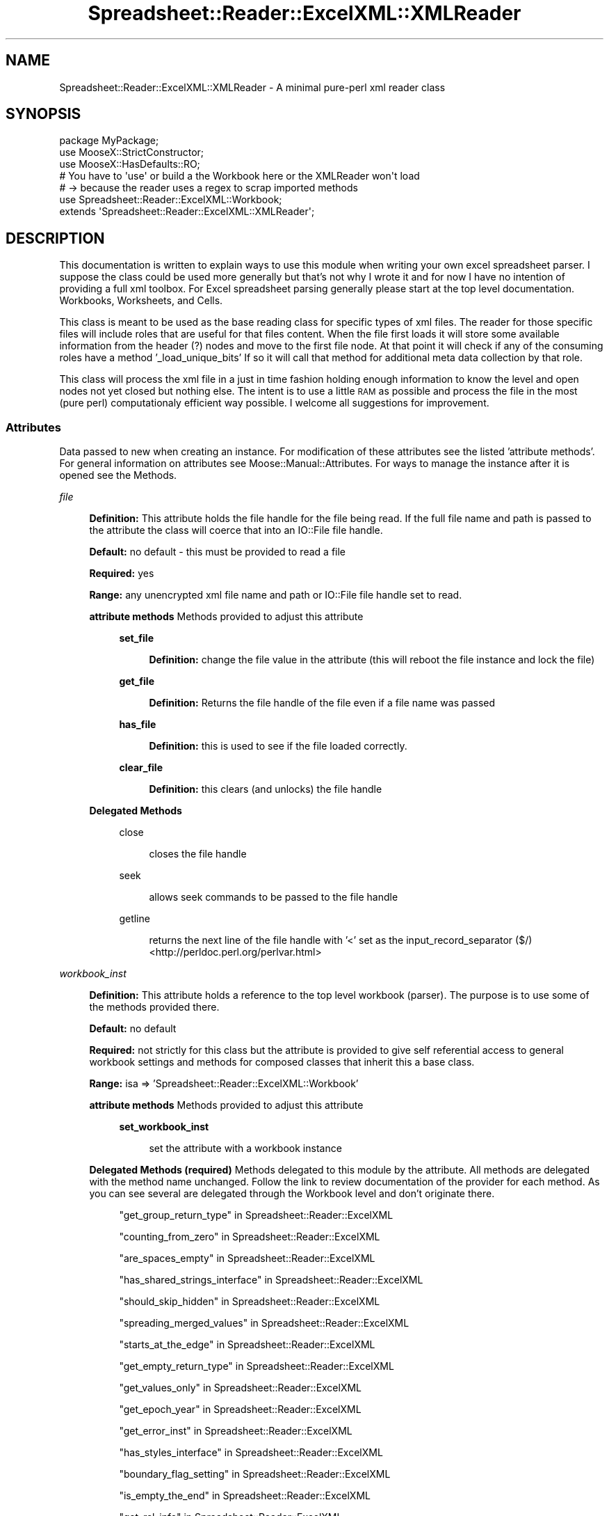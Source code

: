 .\" Automatically generated by Pod::Man 4.14 (Pod::Simple 3.40)
.\"
.\" Standard preamble:
.\" ========================================================================
.de Sp \" Vertical space (when we can't use .PP)
.if t .sp .5v
.if n .sp
..
.de Vb \" Begin verbatim text
.ft CW
.nf
.ne \\$1
..
.de Ve \" End verbatim text
.ft R
.fi
..
.\" Set up some character translations and predefined strings.  \*(-- will
.\" give an unbreakable dash, \*(PI will give pi, \*(L" will give a left
.\" double quote, and \*(R" will give a right double quote.  \*(C+ will
.\" give a nicer C++.  Capital omega is used to do unbreakable dashes and
.\" therefore won't be available.  \*(C` and \*(C' expand to `' in nroff,
.\" nothing in troff, for use with C<>.
.tr \(*W-
.ds C+ C\v'-.1v'\h'-1p'\s-2+\h'-1p'+\s0\v'.1v'\h'-1p'
.ie n \{\
.    ds -- \(*W-
.    ds PI pi
.    if (\n(.H=4u)&(1m=24u) .ds -- \(*W\h'-12u'\(*W\h'-12u'-\" diablo 10 pitch
.    if (\n(.H=4u)&(1m=20u) .ds -- \(*W\h'-12u'\(*W\h'-8u'-\"  diablo 12 pitch
.    ds L" ""
.    ds R" ""
.    ds C` ""
.    ds C' ""
'br\}
.el\{\
.    ds -- \|\(em\|
.    ds PI \(*p
.    ds L" ``
.    ds R" ''
.    ds C`
.    ds C'
'br\}
.\"
.\" Escape single quotes in literal strings from groff's Unicode transform.
.ie \n(.g .ds Aq \(aq
.el       .ds Aq '
.\"
.\" If the F register is >0, we'll generate index entries on stderr for
.\" titles (.TH), headers (.SH), subsections (.SS), items (.Ip), and index
.\" entries marked with X<> in POD.  Of course, you'll have to process the
.\" output yourself in some meaningful fashion.
.\"
.\" Avoid warning from groff about undefined register 'F'.
.de IX
..
.nr rF 0
.if \n(.g .if rF .nr rF 1
.if (\n(rF:(\n(.g==0)) \{\
.    if \nF \{\
.        de IX
.        tm Index:\\$1\t\\n%\t"\\$2"
..
.        if !\nF==2 \{\
.            nr % 0
.            nr F 2
.        \}
.    \}
.\}
.rr rF
.\" ========================================================================
.\"
.IX Title "Spreadsheet::Reader::ExcelXML::XMLReader 3"
.TH Spreadsheet::Reader::ExcelXML::XMLReader 3 "2017-04-20" "perl v5.32.0" "User Contributed Perl Documentation"
.\" For nroff, turn off justification.  Always turn off hyphenation; it makes
.\" way too many mistakes in technical documents.
.if n .ad l
.nh
.SH "NAME"
Spreadsheet::Reader::ExcelXML::XMLReader \- A minimal pure\-perl xml reader class
.SH "SYNOPSIS"
.IX Header "SYNOPSIS"
.Vb 7
\&        package MyPackage;
\&        use MooseX::StrictConstructor;
\&        use MooseX::HasDefaults::RO;
\&        # You have to \*(Aquse\*(Aq or build a the Workbook here or the XMLReader won\*(Aqt load
\&        #  \-> because the reader uses a regex to scrap imported methods
\&        use Spreadsheet::Reader::ExcelXML::Workbook;
\&        extends \*(AqSpreadsheet::Reader::ExcelXML::XMLReader\*(Aq;
.Ve
.SH "DESCRIPTION"
.IX Header "DESCRIPTION"
This documentation is written to explain ways to use this module when writing your own
excel spreadsheet parser.  I suppose the class could be used more generally but that's
not why I wrote it and for now I have no intention of providing a full xml toolbox.
For Excel spreadsheet parsing generally please start at the top level documentation.
Workbooks,
Worksheets, and
Cells.
.PP
This class is meant to be used as the base reading class for specific types of xml
files.  The reader for those specific files will include roles that are useful for
that files content.  When the file first loads it will store some available information
from the header (?) nodes and move to the first file node.  At that point it will
check if any of the consuming roles have a method '_load_unique_bits'  If so it
will call that method for additional meta data collection by that role.
.PP
This class will process the xml file in a just in time fashion holding enough
information to know the level and open nodes not yet closed but nothing else.  The
intent is to use a little \s-1RAM\s0 as possible and process the file in the most
(pure perl) computationaly efficient way possible.  I welcome all suggestions for
improvement.
.SS "Attributes"
.IX Subsection "Attributes"
Data passed to new when creating an instance.  For modification of these attributes
see the listed 'attribute methods'. For general information on attributes see
Moose::Manual::Attributes.  For ways to manage the instance after it is opened
see the Methods.
.PP
\fIfile\fR
.IX Subsection "file"
.Sp
.RS 4
\&\fBDefinition:\fR This attribute holds the file handle for the file being read.  If
the full file name and path is passed to the attribute the class will coerce that
into an IO::File file handle.
.Sp
\&\fBDefault:\fR no default \- this must be provided to read a file
.Sp
\&\fBRequired:\fR yes
.Sp
\&\fBRange:\fR any unencrypted xml file name and path or IO::File file handle set to
read.
.Sp
\&\fBattribute methods\fR Methods provided to adjust this attribute
.Sp
.RS 4
\&\fBset_file\fR
.Sp
.RS 4
\&\fBDefinition:\fR change the file value in the attribute (this will reboot
the file instance and lock the file)
.RE
.RE
.RS 4
.Sp
\&\fBget_file\fR
.Sp
.RS 4
\&\fBDefinition:\fR Returns the file handle of the file even if a file name
was passed
.RE
.RE
.RS 4
.Sp
\&\fBhas_file\fR
.Sp
.RS 4
\&\fBDefinition:\fR this is used to see if the file loaded correctly.
.RE
.RE
.RS 4
.Sp
\&\fBclear_file\fR
.Sp
.RS 4
\&\fBDefinition:\fR this clears (and unlocks) the file handle
.RE
.RE
.RS 4
.RE
.RE
.RS 4
.Sp
\&\fBDelegated Methods\fR
.Sp
.RS 4
close
.Sp
.RS 4
closes the file handle
.RE
.RE
.RS 4
.Sp
seek
.Sp
.RS 4
allows seek commands to be passed to the file handle
.RE
.RE
.RS 4
.Sp
getline
.Sp
.RS 4
returns the next line of the file handle with '<' set as the
input_record_separator ($/) <http://perldoc.perl.org/perlvar.html>
.RE
.RE
.RS 4
.RE
.RE
.RS 4
.RE
.PP
\fIworkbook_inst\fR
.IX Subsection "workbook_inst"
.Sp
.RS 4
\&\fBDefinition:\fR This attribute holds a reference to the top level workbook (parser).
The purpose is to use some of the methods provided there.
.Sp
\&\fBDefault:\fR no default
.Sp
\&\fBRequired:\fR not strictly for this class but the attribute is provided to give
self referential access to general workbook settings and methods for composed
classes that inherit this a base class.
.Sp
\&\fBRange:\fR isa => 'Spreadsheet::Reader::ExcelXML::Workbook'
.Sp
\&\fBattribute methods\fR Methods provided to adjust this attribute
.Sp
.RS 4
\&\fBset_workbook_inst\fR
.Sp
.RS 4
set the attribute with a workbook instance
.RE
.RE
.RS 4
.RE
.RE
.RS 4
.Sp
\&\fBDelegated Methods (required)\fR Methods delegated to this module by the
attribute.  All methods are delegated with the method name unchanged.
Follow the link to review documentation of the provider for each method.
As you can see several are delegated through the Workbook level and
don't originate there.
.Sp
.RS 4
\&\*(L"get_group_return_type\*(R" in Spreadsheet::Reader::ExcelXML
.Sp
\&\*(L"counting_from_zero\*(R" in Spreadsheet::Reader::ExcelXML
.Sp
\&\*(L"are_spaces_empty\*(R" in Spreadsheet::Reader::ExcelXML
.Sp
\&\*(L"has_shared_strings_interface\*(R" in Spreadsheet::Reader::ExcelXML
.Sp
\&\*(L"should_skip_hidden\*(R" in Spreadsheet::Reader::ExcelXML
.Sp
\&\*(L"spreading_merged_values\*(R" in Spreadsheet::Reader::ExcelXML
.Sp
\&\*(L"starts_at_the_edge\*(R" in Spreadsheet::Reader::ExcelXML
.Sp
\&\*(L"get_empty_return_type\*(R" in Spreadsheet::Reader::ExcelXML
.Sp
\&\*(L"get_values_only\*(R" in Spreadsheet::Reader::ExcelXML
.Sp
\&\*(L"get_epoch_year\*(R" in Spreadsheet::Reader::ExcelXML
.Sp
\&\*(L"get_error_inst\*(R" in Spreadsheet::Reader::ExcelXML
.Sp
\&\*(L"has_styles_interface\*(R" in Spreadsheet::Reader::ExcelXML
.Sp
\&\*(L"boundary_flag_setting\*(R" in Spreadsheet::Reader::ExcelXML
.Sp
\&\*(L"is_empty_the_end\*(R" in Spreadsheet::Reader::ExcelXML
.Sp
\&\*(L"get_rel_info\*(R" in Spreadsheet::Reader::ExcelXML
.Sp
\&\*(L"get_sheet_info\*(R" in Spreadsheet::Reader::ExcelXML
.Sp
\&\*(L"get_sheet_names\*(R" in Spreadsheet::Reader::ExcelXML
.Sp
\&\*(L"collecting_merge_data\*(R" in Spreadsheet::Reader::ExcelXML
.Sp
\&\*(L"collecting_column_formats\*(R" in Spreadsheet::Reader::ExcelXML
.Sp
\&\*(L"set_error( \f(CW$error_string\fR )\*(R" in Spreadsheet::Reader::ExcelXML::Error
.Sp
\&\*(L"get_defined_conversion( \f(CW$position\fR )\*(R" in Spreadsheet::Reader::Format
.Sp
\&\*(L"set_defined_excel_formats( \f(CW%args\fR )\*(R" in Spreadsheet::Reader::Format
.Sp
\&\*(L"parse_excel_format_string( \f(CW$string\fR, \f(CW$name\fR )\*(R" in Spreadsheet::Reader::Format
.Sp
\&\*(L"change_output_encoding( \f(CW$string\fR )\*(R" in Spreadsheet::Reader::Format
.Sp
\&\*(L"get_shared_string( \f(CW$positive_int\fR|$name )\*(R" in Spreadsheet::Reader::ExcelXML::SharedStrings
.Sp
\&\*(L"get_format( ($position|$name), [$header], [$exclude_header] )\*(R" in Spreadsheet::Reader::ExcelXML::Styles
.RE
.RE
.RS 4
.RE
.PP
\fIxml_version\fR
.IX Subsection "xml_version"
.Sp
.RS 4
\&\fBDefinition:\fR This stores the xml version read from the xml header.  It is read
when the file handle is first set in this sheet.
.Sp
\&\fBDefault:\fR no default \- this is auto read from the header
.Sp
\&\fBRequired:\fR no
.Sp
\&\fBRange:\fR xml versions
.Sp
\&\fBattribute methods\fR Methods provided to adjust this attribute
.Sp
.RS 4
\&\fBversion\fR
.Sp
.RS 4
get the stored xml version
.RE
.RE
.RS 4
.RE
.RE
.RS 4
.RE
.PP
\fIxml_encoding\fR
.IX Subsection "xml_encoding"
.Sp
.RS 4
\&\fBDefinition:\fR This stores the data encoding of the xml file from the xml header.
It is read when the file handle is first set in this sheet.
.Sp
\&\fBDefault:\fR no default \- this is auto read from the header
.Sp
\&\fBRequired:\fR no
.Sp
\&\fBRange:\fR valid xml file encoding
.Sp
\&\fBattribute methods\fR Methods provided to adjust this attribute
.Sp
.RS 4
\&\fBencoding\fR
.Sp
.RS 4
get the attribute value
.RE
.RE
.RS 4
.Sp
\&\fBhas_encoding\fR
.Sp
.RS 4
predicate for the attribute value
.RE
.RE
.RS 4
.RE
.RE
.RS 4
.RE
.PP
\fIxml_progid\fR
.IX Subsection "xml_progid"
.Sp
.RS 4
\&\fBDefinition:\fR This is an attribute found in a secondary xml header that
is associated with Excel 2003 xml based files.  The value can be tested
to see if the file was intended to be compliant with that format.
.Sp
\&\fBDefault:\fR no default \- this is auto read from the header
.Sp
\&\fBRequired:\fR no
.Sp
\&\fBRange:\fR a string
.Sp
\&\fBattribute methods\fR Methods provided to adjust this attribute
.Sp
.RS 4
\&\fBprogid\fR
.Sp
.RS 4
get the attribute value
.RE
.RE
.RS 4
.Sp
\&\fBhas_progid\fR
.Sp
.RS 4
predicate for the attribute value
.RE
.RE
.RS 4
.RE
.RE
.RS 4
.RE
.PP
\fIxml_header\fR
.IX Subsection "xml_header"
.Sp
.RS 4
\&\fBDefinition:\fR This stores the primary xml header string from the xml file.  It
is read when the file handle is first set in this sheet.  I contains both the
verion and the encoding where available and is used when building subsets of
the file as standalone xml.
.Sp
\&\fBDefault:\fR no default \- this is auto read from the header
.Sp
\&\fBRequired:\fR no
.Sp
\&\fBRange:\fR valid xml file header
.Sp
\&\fBattribute methods\fR Methods provided to adjust this attribute
.Sp
.RS 4
\&\fBget_header\fR
.Sp
.RS 4
get the attribute value
.RE
.RE
.RS 4
.Sp
\&\fB_set_xml_header\fR
.Sp
.RS 4
set the attribute value
.RE
.RE
.RS 4
.RE
.RE
.RS 4
.RE
.PP
\fIxml_doctype\fR
.IX Subsection "xml_doctype"
.Sp
.RS 4
\&\fBDefinition:\fR This stores the \s-1DOCTYPE\s0 indicated in the \s-1XML\s0 header !DOCTYPE
.Sp
\&\fBDefault:\fR no default \- this is auto read from the header
.Sp
\&\fBRequired:\fR no
.Sp
\&\fBRange:\fR whatever it finds
.Sp
\&\fBattribute methods\fR Methods provided to adjust this attribute
.Sp
.RS 4
\&\fBdoctype\fR
.Sp
.RS 4
get the attribute value
.RE
.RE
.RS 4
.Sp
\&\fBhas_doctype\fR
.Sp
.RS 4
predicate for the attribute
.RE
.RE
.RS 4
.RE
.RE
.RS 4
.RE
.PP
\fIposition_index\fR
.IX Subsection "position_index"
.Sp
.RS 4
\&\fBDefinition:\fR This attribute is available to facilitate other consuming roles and
classes.  Of this attributes methods only the 'clear_location' method is used in this
class during the start_the_file_over method.  It can be used
for tracking positions with the same node name.
.Sp
\&\fBDefault:\fR no default \- this is mostly managed by the role or child class
.Sp
\&\fBRequired:\fR no
.Sp
\&\fBRange:\fR Integer
.Sp
\&\fBattribute methods\fR Methods provided to adjust this attribute
.Sp
.RS 4
\&\fBwhere_am_i\fR
.Sp
.RS 4
get the attribute value
.RE
.RE
.RS 4
.Sp
\&\fBi_am_here\fR
.Sp
.RS 4
set the attribute value
.RE
.RE
.RS 4
.Sp
\&\fBclear_location\fR
.Sp
.RS 4
clear the attribute value
.RE
.RE
.RS 4
.Sp
\&\fBhas_position\fR
.Sp
.RS 4
set the attribute value
.RE
.RE
.RS 4
.RE
.RE
.RS 4
.RE
.PP
\fIfile_type\fR
.IX Subsection "file_type"
.Sp
.RS 4
\&\fBDefinition:\fR This is a static attribute that shows the file type
.Sp
\&\fBDefault:\fR xml
.Sp
\&\fBattribute methods\fR Methods provided to adjust this attribute
.Sp
.RS 4
\&\fBget_file_type\fR
.Sp
.RS 4
get the attribute value
.RE
.RE
.RS 4
.RE
.RE
.RS 4
.RE
.PP
\fIstacking\fR
.IX Subsection "stacking"
.Sp
.RS 4
\&\fBDefinition:\fR a pure perl xml parser will in general be slower than the C equivalent.
To provide some acceleration to arrive at a target destination you can turn of the stack
trace which will include building and storing the trace elements.  This breaks things so
don't do it without a solid understanding of what is happening.  For instance if you turn
this off and then call the method parse_element  The
parse_element method will have to turn the stack trace back on on it's own to build the
element tree.  The issue is that the most recent element at the base of the tree won't be
available to build from.  You will need to manually build it and push it to the stack.  See
the methods initial_node_build and
add_node_to_stack to implement this.
.Sp
\&\fBDefault:\fR 1 = the stack trace is on
.Sp
\&\fBattribute methods\fR Methods provided to adjust this attribute
.Sp
.RS 4
\&\fBshould_be_stacking\fR
.Sp
.RS 4
get the attribute value
.RE
.RE
.RS 4
.Sp
\&\fBchange_stack_storage_to( \f(CB$Bool\fB )\fR
.Sp
.RS 4
Turn the stack trace(r) state to \f(CW$Bool\fR (1 = on)
.RE
.RE
.RS 4
.RE
.RE
.RS 4
.RE
.SS "Methods"
.IX Subsection "Methods"
These are the methods provided by this class.
.PP
\fIstart_the_file_over\fR
.IX Subsection "start_the_file_over"
.Sp
.RS 4
\&\fBDefinition:\fR Clears the position_index, the old stack trace, and kick starts
stack trace tracking again.  It then uses seek(0, 0) to reset the file handle to the
beginning.  Finally, it reads the file until it gets to the first non-xml header node.
.Sp
\&\fBAccepts:\fR nothing
.Sp
\&\fBReturns:\fR nothing
.RE
.PP
\fIgood_load( \f(CI$state\fI )\fR
.IX Subsection "good_load( $state )"
.Sp
.RS 4
\&\fBDefinition:\fR a setter method to indicated if the file loaded correctly.  This
generally should be set by consuming roles in the load_unique_bits
 phase.
.Sp
\&\fBAccepts:\fR (1|0)
.Sp
\&\fBReturns:\fR nothing
.RE
.PP
\fIloaded_correctly\fR
.IX Subsection "loaded_correctly"
.Sp
.RS 4
\&\fBDefinition:\fR a getter method to understand if the file loaded correctly.
This is generally used by consumers of the instance to see if there was any
trouble during the initial build.
.Sp
\&\fBAccepts:\fR nothing
.Sp
\&\fBReturns:\fR 1 = good build, 0 = bad_build
.RE
.PP
\fIparse_element( [$depth] )\fR
.IX Subsection "parse_element( [$depth] )"
.Sp
.RS 4
\&\fBDefinition:\fR This will read and store the full node from the current position
down to an optional \f(CW$depth\fR.  When the parse is complete the parser will be
positioned at the beginning of the next node.  The node does not include the
top name but will include attributes.
.Sp
\&\fBAccepts:\fR \f(CW$depth\fR = optional
.Sp
\&\fBReturns:\fR A perl hash reference where all nodes at a level are listed using three
hashref keys; list_keys, list, and attributes.  The 'attributes' key points to a
hash reference containing that nodes attributes.  The 'list_keys' key points to an
array reference with all the node names for each node at the next level down.  The
\&'list' key points to an array reference of nodes or node values matching the position
of the list_keys.  There are two special case exceptions to this.  First, for text
values the node is listed as { raw_text => 'text node content' }.  Second, if the
attributes only include a 'val' key the node stores this under the 'val' key rather
than the 'attributes' key with a sub key 'val'.
.RE
.PP
\fIadvance_element_position( \f(CI$element\fI, [$iterations] )\fR
.IX Subsection "advance_element_position( $element, [$iterations] )"
.Sp
.RS 4
\&\fBDefinition:\fR This will move the xml file reader forward until it finds the identified named
\&\f(CW$element\fR.  If the reader is already at an element of that name it will index forward until it finds
the next \f(CW$element\fR of that name.  If the optional positive \f(CW$iterations\fR integer is passed it will index
to the named \f(CW$element\fR \- \f(CW$iterations\fR times.
.Sp
\&\fBAccepts:\fR \f(CW$element\fR = a case sensitive xml node name found forward of the
current position in the file.  [$iterations] = optional a positive integer
indicating how many times to index forward to the named \f(CW$element\fR.
.Sp
\&\fBReturns:\fR a list of 4 positions ( \f(CW$success\fR, \f(CW$node_name\fR, \f(CW$node_level\fR, \f(CW$return_node_ref\fR )
.Sp
\&\f(CW$success\fR = a boolean value indicating whether the desired goal was met, \f(CW$node_name\fR = the actual node
name for the final position (should match \f(CW$element\fR if \f(CW$success\fR), \f(CW$node_level\fR = the level of the final
named node in the stack( not the sub text node ) \f(CW$return_node_ref\fR = When the stacking
attribute is on this returns the last displaced elements in the stack displaced by the traverse of
the xml tree.  When stacking is off this returns an array ref of values used as the second argument in
initial_node_build.
.RE
.PP
\fInext_sibling\fR
.IX Subsection "next_sibling"
.Sp
.RS 4
\&\fBDefinition:\fR This will move the xml file reader forward until it finds next
node at the same level as the current node within the same supernode.  If this
method finds a higher node prior to finding a node at the same level it will
return failure and stop reading.
.Sp
\&\fBAccepts:\fR nothing
.Sp
\&\fBReturns:\fR a list of 4 positions ( \f(CW$success\fR, \f(CW$node_name\fR, \f(CW$node_level\fR, \f(CW$return_node_ref\fR )
.Sp
\&\f(CW$success\fR = a boolean value indicating whether the desired goal was met, \f(CW$node_name\fR = the actual node
name for the final position (should match \f(CW$element\fR if \f(CW$success\fR), \f(CW$node_level\fR = the level of the final
named node in the stack( not the sub text node ) \f(CW$return_node_ref\fR = When the stacking
attribute is on this returns the last displaced elements in the stack displaced by the traverse of
the xml tree.  When stacking is off this returns an array ref of values used as the second argument in
initial_node_build.
.RE
.PP
\fIskip_siblings\fR
.IX Subsection "skip_siblings"
.Sp
.RS 4
\&\fBDefinition:\fR This will move the xml file reader forward until it finds next
node higher.  It will not stop on end nodes so it will continue to pass all
closed nodes until it comes to the first open or self contained node above
the current node.
.Sp
\&\fBAccepts:\fR nothing
.Sp
\&\fBReturns:\fR a list of 4 positions ( \f(CW$success\fR, \f(CW$node_name\fR, \f(CW$node_level\fR, \f(CW$return_node_ref\fR )
.Sp
\&\f(CW$success\fR = a boolean value indicating whether the desired goal was met, \f(CW$node_name\fR = the actual node
name for the final position (should match \f(CW$element\fR if \f(CW$success\fR), \f(CW$node_level\fR = the level of the final
named node in the stack( not the sub text node ) \f(CW$return_node_ref\fR = When the stacking
attribute is on this returns the last displaced elements in the stack displaced by the traverse of
the xml tree.  When stacking is off this returns an array ref of values used as the second argument in
initial_node_build.
.RE
.PP
\fIcurrent_named_node\fR
.IX Subsection "current_named_node"
.Sp
.RS 4
\&\fBDefinition:\fR when processing xml files in a just in time fashion there
will be some ambiguity surrounding text nodes;
.Sp
.Vb 3
\&        <t>sometext</t>
\&        <s>
\&           <r val="2"/>
.Ve
.Sp
In the 't' node example the content between the '>' character and the '<'
characters are intentional and valuable to the data set.  In the 's' and
\&'r' node example the space between those characters is only intended for
human readability.  This parser will not be able to tell the value of the
content after the 's' node '>' character until the 'r' node is read.  At
that point the 's' node will no longer be the 'current' position.  To
resolve this, all content other than '' between '>' and '<' is treated as
a node until the next node is read.  Because these nodes are ambiguous
the idea of a 'named node' is valuable and knowing what the most recent
named node is can be useful.  This method either returns the last read node
or the second to last node if the last node is a raw text node.  In the
first example it would return the 't' node and in the second example it
would return the 's' node.
.Sp
\&\fBAccepts:\fR nothing
.Sp
\&\fBReturns:\fR a hash ref of information about the node containing the
following keys;
.Sp
.Vb 7
\&        level => counting from 0 at the start of the file and moving up
\&        type => regular = xml named node|#text = node built from the contents between the > and < characters
\&        name => the xml node name (for #text nodes this is \*(Aqraw_text\*(Aq)
\&        closed => (closed|open) depending on the current tag state
\&        initial_string => The string inside the < > quotes prior to parsing
\&        [attributes] => all attributes and values will be stored under the attribute name
\&        [val] => special case storage of one attribute
.Ve
.RE
.PP
\fIsquash_node( \f(CI$node\fI )\fR
.IX Subsection "squash_node( $node )"
.Sp
.RS 4
\&\fBDefinition:\fR This takes a \f(CW$node\fR from the parse_element output
and turns it into a more perl like reference.  It checks the list_keys and if
there are any duplicates it takes the list values and uses them as elements of
an array ref assigned to a hash key called list.  If there are no duplicates
in the list_keys it turns the list_keys into hash keys with the list elements
assigned as values.  It then takes the attributes and mingles them in the hashref
with the prior results.  There are two special cases for a node reorganization.
For nodes with a 'val' in the 'list_keys' then the element in the same position of
the 'list' is returned as the whole ref.  If there is a raw_text node it is returned
as a hashref with one key 'raw_text' with the text itself as the value.  This
is all done recursivly so lower layers are assigned to upper layers using the
rules above.
.Sp
\&\fBAccepts:\fR the output of a parse_element call
.Sp
\&\fBReturns:\fR a perl data structure with the xml organization removed
.RE
.PP
\fIextract_file( \f(CI@node_list\fI )\fR
.IX Subsection "extract_file( @node_list )"
.Sp
.RS 4
\&\fBDefinition:\fR This will build an xml file and load it to a IO::Handle\->new_tmpfile
object.  The xml is built on whole extracted xml strings defined by \f(CW@node_list\fR.
If none of the node list elements is found in the parsed file then the first
listed element from the node list will be used to create an empty self closing
node.
.Sp
\&\fBAccepts:\fR \f(CW@node_list\fR =  Node list items can either be xml node name strings or array refs
composed of two elements, first the node name and second the iterated position. Ex.
.Sp
.Vb 1
\&        @node_list_example = ( \*(Aqr\*(Aq, [ \*(Aqsi\*(Aq, 3 ] );
.Ve
.Sp
In this example the extracted file would contain the first 'r' node and the 3rd
\&'si' node.the output of a parse_element call.  There is the
exception case where you just want the whole file passed.  The out here is to
pass '\s-1ALL_FILE\s0' as the first element of the \f(CW@node_list\fR and a complete copy of
the file_handle in read mode will be passed.
.Sp
\&\fBReturns:\fR a File::Temp file handle loaded with an xml header and the listed
nodes.
.RE
.PP
\fIcurrent_node_parsed\fR
.IX Subsection "current_node_parsed"
.Sp
.RS 4
\&\fBDefinition:\fR When nodes are read they are not completely processed to save
cycles.  If you want a fully processed result from the current node position
including any embedded text then this is the method for you.
.Sp
\&\fBAccepts:\fR Nothing
.Sp
\&\fBReturns:\fR a perl ref equivalent to the squash_node call. This only returns the
fully processed current_named_node and any sub text nodes.
.RE
.PP
\fIclose_the_file\fR
.IX Subsection "close_the_file"
.Sp
.RS 4
\&\fBDefinition:\fR It may be that the file(handle) may not be needed during the whole
workbook parse.  If so you can use this method to close (and clear / release) an
open file handle as appropriate.
.Sp
\&\fBAccepts:\fR Nothing
.Sp
\&\fBReturns:\fR Nothing (the file handle is closed and cleared)
.RE
.PP
\fInot_end_of_file\fR
.IX Subsection "not_end_of_file"
.Sp
.RS 4
\&\fBDefinition:\fR This is a poor mans End Of File test (\s-1EOF\s0).  The reader builds
a node stack to keep track of where it is in the xml parse and when it runs out
of nodes it means you are back at the top of the stack.
.Sp
\&\fBAccepts:\fR Nothing
.Sp
\&\fBReturns:\fR a count of the nodes in the node stack (header nodes are processed
early on and are read and removed as part of startup)
.RE
.PP
\fIinitial_node_build( \f(CI$node_name\fI, \f(CI$attribute_list_ref\fI )\fR
.IX Subsection "initial_node_build( $node_name, $attribute_list_ref )"
.Sp
.RS 4
\&\fBDefinition:\fR Generally this is an internal method and should not be used.  However,
in order to provide a faster forward ability the node stack trace(ing) can be
turned off.  When you want to turn it back on you have to manually build
the top node using this method and store it to the node stack using add_node_to_stack
\&.  This method will build the essentials for adding
to the node stack.  Please not that it will not necessarily get the node level right.
\&\fIIf you need that to be correct then don't turn off the stack trace.\fR  It will not
build raw_text nodes correctly.
.Sp
\&\fBAccepts:\fR
	\f(CW$node_name\fR = a string without spaces for the name of the node,
	\f(CW$attribute_list_ref\fR = This is basically everything else in the xml tag except the name
	split on /\es+/.  Any self closing '/' should be removed prior to the split.
.Sp
\&\fBReturns:\fR a node ref that can be added to the node stack to kickstart stack tracing
.RE
.PP
\fIadd_node_to_stack( \f(CI$node_ref\fI )\fR
.IX Subsection "add_node_to_stack( $node_ref )"
.Sp
.RS 4
\&\fBDefinition:\fR Generally this is an internal method and should not be used.  However,
in order to provide a faster forward ability the node stack trace(ing) can be
turned off.  When you want to turn it back on you have to manually build
the top node and store it to the node stack using this method.  Adding a node after the stack
trace has been turned off will create a discontinuity where the new node is added.  Stack
trace operations above this node will generally fail and stop the script.
.Sp
\&\fBAccepts:\fR \f(CW$node_ref\fR = a top to push on the node stack for traceability
.Sp
\&\fBReturns:\fR nothing
.RE
.SH "SUPPORT"
.IX Header "SUPPORT"
.RS 4
github Spreadsheet::Reader::ExcelXML/issues
 <https://github.com/jandrew/p5-spreadsheet-reader-excelxml/issues>
.RE
.SH "TODO"
.IX Header "TODO"
.RS 4
\&\fB1.\fR Nothing currently
.RE
.SH "AUTHOR"
.IX Header "AUTHOR"
.IP "Jed Lund" 4
.IX Item "Jed Lund"
.PD 0
.IP "jandrew@cpan.org" 4
.IX Item "jandrew@cpan.org"
.PD
.SH "COPYRIGHT"
.IX Header "COPYRIGHT"
This program is free software; you can redistribute
it and/or modify it under the same terms as Perl itself.
.PP
The full text of the license can be found in the
\&\s-1LICENSE\s0 file included with this module.
.PP
This software is copyrighted (c) 2016 by Jed Lund
.SH "DEPENDENCIES"
.IX Header "DEPENDENCIES"
.RS 4
Spreadsheet::Reader::ExcelXML \- the package
.RE
.SH "SEE ALSO"
.IX Header "SEE ALSO"
.RS 4
Spreadsheet::Read \- generic Spreadsheet reader
.Sp
Spreadsheet::ParseExcel \- Excel binary version 2003 and earlier (.xls files)
.Sp
Spreadsheet::XLSX \- Excel version 2007 and later
.Sp
Spreadsheet::ParseXLSX \- Excel version 2007 and later
.Sp
Log::Shiras <https://github.com/jandrew/Log-Shiras>
.Sp
.RS 4
All lines in this package that use Log::Shiras are commented out
.RE
.RE
.RS 4
.RE
